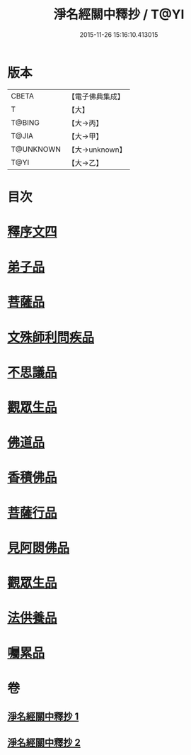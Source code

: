 #+TITLE: 淨名經關中釋抄 / T@YI
#+DATE: 2015-11-26 15:16:10.413015
* 版本
 |     CBETA|【電子佛典集成】|
 |         T|【大】     |
 |    T@BING|【大→丙】   |
 |     T@JIA|【大→甲】   |
 | T@UNKNOWN|【大→unknown】|
 |      T@YI|【大→乙】   |

* 目次
* [[file:KR6i0097_001.txt::0508b28][釋序文四]]
* [[file:KR6i0097_002.txt::002-0518b20][弟子品]]
* [[file:KR6i0097_002.txt::0522a13][菩薩品]]
* [[file:KR6i0097_002.txt::0524c6][文殊師利問疾品]]
* [[file:KR6i0097_002.txt::0527c2][不思議品]]
* [[file:KR6i0097_002.txt::0528b23][觀眾生品]]
* [[file:KR6i0097_002.txt::0529b23][佛道品]]
* [[file:KR6i0097_002.txt::0532b6][香積佛品]]
* [[file:KR6i0097_002.txt::0532c20][菩薩行品]]
* [[file:KR6i0097_002.txt::0533b13][見阿閦佛品]]
* [[file:KR6i0097_002.txt::0533c15][觀眾生品]]
* [[file:KR6i0097_002.txt::0534a13][法供養品]]
* [[file:KR6i0097_002.txt::0535a13][囑累品]]
* 卷
** [[file:KR6i0097_001.txt][淨名經關中釋抄 1]]
** [[file:KR6i0097_002.txt][淨名經關中釋抄 2]]

